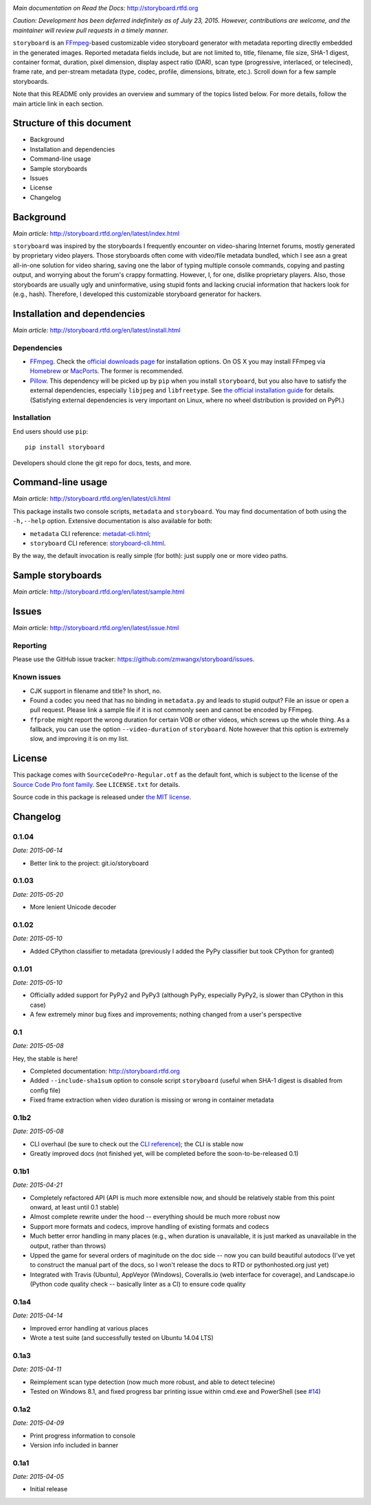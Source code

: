 |Latest Version| |Supported Python versions| |Supported Python
implementations| |Download format| |License| |Development Status|
|Docs| |Build Status| |Windows Build Status| |Coverage Status|
|Code Health|

*Main documentation on Read the Docs:* http://storyboard.rtfd.org

*Caution: Development has been deferred indefinitely as of July*
*23, 2015. However, contributions are welcome, and the maintainer will*
*review pull requests in a timely manner.*


``storyboard`` is an `FFmpeg <https://ffmpeg.org/>`__-based customizable
video storyboard generator with metadata reporting directly embedded in
the generated images. Reported metadata fields include, but are not
limited to, title, filename, file size, SHA-1 digest, container format,
duration, pixel dimension, display aspect ratio (DAR), scan type
(progressive, interlaced, or telecined), frame rate, and per-stream
metadata (type, codec, profile, dimensions, bitrate, etc.). Scroll down
for a few sample storyboards.

Note that this README only provides an overview and summary of the
topics listed below. For more details, follow the main article link in
each section.

Structure of this document
--------------------------

-  Background
-  Installation and dependencies
-  Command-line usage
-  Sample storyboards
-  Issues
-  License
-  Changelog

Background
----------

*Main article:* http://storyboard.rtfd.org/en/latest/index.html

``storyboard`` was inspired by the storyboards I frequently encounter on
video-sharing Internet forums, mostly generated by proprietary video
players. Those storyboards often come with video/file metadata bundled,
which I see asn a great all-in-one solution for video sharing, saving
one the labor of typing multiple console commands, copying and pasting
output, and worrying about the forum's crappy formatting. However, I,
for one, dislike proprietary players. Also, those storyboards are
usually ugly and uninformative, using stupid fonts and lacking crucial
information that hackers look for (e.g., hash). Therefore, I developed
this customizable storyboard generator for hackers.

Installation and dependencies
-----------------------------

*Main article:* http://storyboard.rtfd.org/en/latest/install.html

Dependencies
~~~~~~~~~~~~

-  `FFmpeg <https://ffmpeg.org/>`__. Check the `official downloads
   page <https://www.ffmpeg.org/download.html>`__ for installation
   options. On OS X you may install FFmpeg via
   `Homebrew <http://brew.sh>`__ or
   `MacPorts <https://www.macports.org/>`__. The former is recommended.

-  `Pillow <https://python-pillow.github.io/>`__. This dependency will
   be picked up by ``pip`` when you install ``storyboard``, but you also
   have to satisfy the external dependencies, especially ``libjpeg`` and
   ``libfreetype``. See `the official installation
   guide <https://pillow.readthedocs.org/installation.html>`__ for
   details. (Satisfying external dependencies is very important on
   Linux, where no wheel distribution is provided on PyPI.)

Installation
~~~~~~~~~~~~

End users should use ``pip``:

::

    pip install storyboard

Developers should clone the git repo for docs, tests, and more.

Command-line usage
------------------

*Main article:* http://storyboard.rtfd.org/en/latest/cli.html

This package installs two console scripts, ``metadata`` and
``storyboard``. You may find documentation of both using the
``-h,--help`` option. Extensive documentation is also available for
both:

-  ``metadata`` CLI reference:
   `metadat-cli.html <http://storyboard.rtfd.org/en/latest/metadata-cli.html>`__;
-  ``storyboard`` CLI reference:
   `storyboard-cli.html <http://storyboard.rtfd.org/en/latest/storyboard-cli.html>`__.

By the way, the default invocation is really simple (for both): just
supply one or more video paths.

Sample storyboards
------------------

*Main article:* http://storyboard.rtfd.org/en/latest/sample.html

|image10|

|image11|

Issues
------

*Main article:* http://storyboard.rtfd.org/en/latest/issue.html

Reporting
~~~~~~~~~

Please use the GitHub issue tracker:
https://github.com/zmwangx/storyboard/issues.

Known issues
~~~~~~~~~~~~

-  CJK support in filename and title? In short, no.

-  Found a codec you need that has no binding in ``metadata.py`` and
   leads to stupid output? File an issue or open a pull request. Please
   link a sample file if it is not commonly seen and cannot be encoded
   by FFmpeg.

-  ``ffprobe`` might report the wrong duration for certain VOB or other
   videos, which screws up the whole thing. As a fallback, you can use
   the option ``--video-duration`` of ``storyboard``. Note however that
   this option is extremely slow, and improving it is on my list.

License
-------

This package comes with ``SourceCodePro-Regular.otf`` as the default
font, which is subject to the license of the `Source Code Pro font
family <https://adobe-fonts.github.io/source-code-pro/>`__. See
``LICENSE.txt`` for details.

Source code in this package is released under `the MIT
license <http://opensource.org/licenses/MIT>`__.

.. |Latest Version| image:: https://pypip.in/version/storyboard/badge.svg
   :target: https://pypi.python.org/pypi/storyboard/
.. |Supported Python versions| image:: https://pypip.in/py_versions/storyboard/badge.svg
   :target: https://pypi.python.org/pypi/storyboard/
.. |Supported Python implementations| image:: https://pypip.in/implementation/storyboard/badge.svg
   :target: https://pypi.python.org/pypi/storyboard/
.. |Download format| image:: https://pypip.in/format/storyboard/badge.svg
   :target: https://pypi.python.org/pypi/storyboard/
.. |License| image:: https://pypip.in/license/storyboard/badge.svg
   :target: https://pypi.python.org/pypi/storyboard/
.. |Development Status| image:: https://pypip.in/status/storyboard/badge.svg
   :target: https://pypi.python.org/pypi/storyboard/
.. |Docs| image:: https://readthedocs.org/projects/storyboard/badge/?version=latest
   :target: https://storyboard.readthedocs.org/
.. |Build Status| image:: https://travis-ci.org/zmwangx/storyboard.svg?branch=master
   :target: https://travis-ci.org/zmwangx/storyboard
.. |Windows Build Status| image:: https://ci.appveyor.com/api/projects/status/github/zmwangx/storyboard?branch=master&svg=true
   :target: https://ci.appveyor.com/project/zmwangx/storyboard
.. |Coverage Status| image:: https://coveralls.io/repos/zmwangx/storyboard/badge.svg?branch=master
   :target: https://coveralls.io/r/zmwangx/storyboard?branch=master
.. |Code Health| image:: https://landscape.io/github/zmwangx/storyboard/master/landscape.svg?style=flat
   :target: https://landscape.io/github/zmwangx/storyboard/master
.. |image10| image:: https://i.imgur.com/OIx20KQ.jpg
   :target: https://i.imgur.com/gtBArx7.jpg
.. |image11| image:: https://i.imgur.com/WB2N0Rh.jpg
   :target: https://i.imgur.com/Ujgsznc.jpg

Changelog
---------

0.1.04
~~~~~~

*Date: 2015-06-14*

* Better link to the project: git.io/storyboard

0.1.03
~~~~~~

*Date: 2015-05-20*

* More lenient Unicode decoder

0.1.02
~~~~~~

*Date: 2015-05-10*

* Added CPython classifier to metadata (previously I added the PyPy
  classifier but took CPython for granted)

0.1.01
~~~~~~

*Date: 2015-05-10*

* Officially added support for PyPy2 and PyPy3 (although PyPy,
  especially PyPy2, is slower than CPython in this case)
* A few extremely minor bug fixes and improvements; nothing changed
  from a user's perspective

0.1
~~~

*Date: 2015-05-08*

Hey, the stable is here!

* Completed documentation: http://storyboard.rtfd.org
* Added ``--include-sha1sum`` option to console script ``storyboard``
  (useful when SHA-1 digest is disabled from config file)
* Fixed frame extraction when video duration is missing or wrong in
  container metadata

0.1b2
~~~~~

*Date: 2015-05-08*

* CLI overhaul (be sure to check out the `CLI reference
  <https://storyboard.readthedocs.org/en/latest/cli.html>`_); the CLI
  is stable now
* Greatly improved docs (not finished yet, will be completed before
  the soon-to-be-released 0.1)

0.1b1
~~~~~

*Date: 2015-04-21*

* Completely refactored API (API is much more extensible now, and
  should be relatively stable from this point onward, at least until
  0.1 stable)
* Almost complete rewrite under the hood -- everything should be much
  more robust now
* Support more formats and codecs, improve handling of existing
  formats and codecs
* Much better error handling in many places (e.g., when duration is
  unavailable, it is just marked as unavailable in the output, rather
  than throws)
* Upped the game for several orders of maginitude on the doc side --
  now you can build beautiful autodocs (I've yet to construct the
  manual part of the docs, so I won't release the docs to RTD or
  pythonhosted.org just yet)
* Integrated with Travis (Ubuntu), AppVeyor (Windows), Coveralls.io
  (web interface for coverage), and Landscape.io (Python code quality
  check -- basically linter as a CI) to ensure code quality

0.1a4
~~~~~

*Date: 2015-04-14*

* Improved error handling at various places
* Wrote a test suite (and successfully tested on Ubuntu 14.04 LTS)

0.1a3
~~~~~

*Date: 2015-04-11*

* Reimplement scan type detection (now much more robust, and able to
  detect telecine)
* Tested on Windows 8.1, and fixed progress bar printing issue within
  cmd.exe and PowerShell (see `#14
  <https://github.com/zmwangx/storyboard/issues/14>`__)

0.1a2
~~~~~

*Date: 2015-04-09*

* Print progress information to console
* Version info included in banner

0.1a1
~~~~~

*Date: 2015-04-05*

* Initial release
